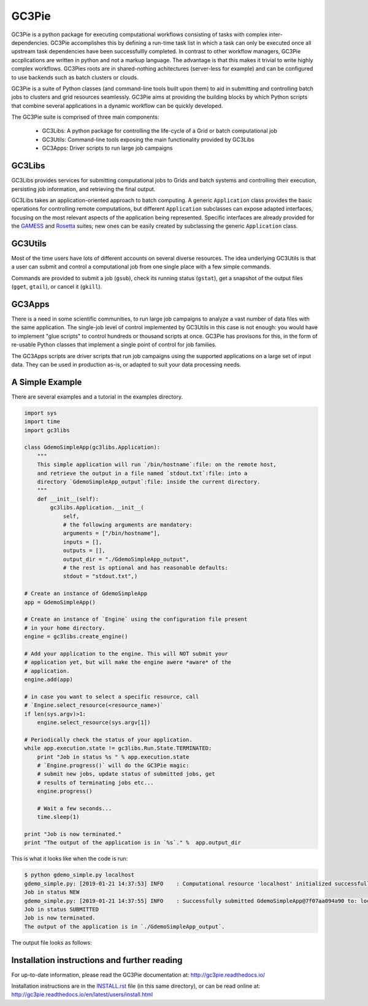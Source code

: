 ========================================================================
    GC3Pie |gitter|
========================================================================

.. |gitter| image:: https://badges.gitter.im/gc3pie/chat.svg
   :alt: Join the chat at https://gitter.im/gc3pie/chat
   :target: https://gitter.im/gc3pie/chat?utm_source=badge&utm_medium=badge&utm_campaign=pr-badge&utm_content=badge

.. This file follows reStructuredText markup syntax; see
   http://docutils.sf.net/rst.html for more information

GC3Pie is a python package for executing computational workflows
consisting of tasks with complex inter-dependencies. GC3Pie accomplishes
this by defining a run-time task list in which a task can only be
executed once all upstream task dependencies have been successfullly
completed. In contrast to other workflow managers, GC3Pie accplications
are written in python and not a markup language. The advantage is that
this makes it trivial to write highly complex workflows. GC3Pies roots
are in shared-nothing achitectures (server-less for example) and can be
configured to use backends such as batch clusters or clouds.

GC3Pie is a suite of Python classes (and command-line tools built
upon them) to aid in submitting and controlling batch jobs to clusters
and grid resources seamlessly. GC3Pie aims at providing the
building blocks by which Python scripts that combine several
applications in a dynamic workflow can be quickly developed.

The GC3Pie suite is comprised of three main components:

 * GC3Libs: A python package for controlling the life-cycle of a Grid or batch computational job
 * GC3Utils: Command-line tools exposing the main functionality provided by GC3Libs
 * GC3Apps: Driver scripts to run large job campaigns


GC3Libs
=======

GC3Libs provides services for submitting computational jobs to Grids
and batch systems and controlling their execution, persisting job
information, and retrieving the final output.

GC3Libs takes an application-oriented approach to batch computing. A
generic ``Application`` class provides the basic operations for
controlling remote computations, but different ``Application``
subclasses can expose adapted interfaces, focusing on the most
relevant aspects of the application being represented. Specific
interfaces are already provided for the GAMESS_ and Rosetta_ suites;
new ones can be easily created by subclassing the generic
``Application`` class.


GC3Utils
========

Most of the time users have lots of different accounts on several
diverse resources. The idea underlying GC3Utils is that a user can
submit and control a computational job from one single place with a few
simple commands.

Commands are provided to submit a job (``gsub``), check its running
status (``gstat``), get a snapshot of the output files (``gget``,
``gtail``), or cancel it (``gkill``).


GC3Apps
=======

There is a need in some scientific communities, to run large job
campaigns to analyze a vast number of data files with the same
application. The single-job level of control implemented by GC3Utils
in this case is not enough: you would have to implement "glue scripts"
to control hundreds or thousand scripts at once. GC3Pie has provisons
for this, in the form of re-usable Python classes that implement a
single point of control for job families.

The GC3Apps scripts are driver scripts that run job campaigns using
the supported applications on a large set of input data. They can be
used in production as-is, or adapted to suit your data processing needs.

A Simple Example
================

There are several examples and a tutorial in the examples directory.

.. code-block:: python

    import sys
    import time
    import gc3libs

    class GdemoSimpleApp(gc3libs.Application):
        """
        This simple application will run `/bin/hostname`:file: on the remote host,
        and retrieve the output in a file named `stdout.txt`:file: into a
        directory `GdemoSimpleApp_output`:file: inside the current directory.
        """
        def __init__(self):
            gc3libs.Application.__init__(
                self,
                # the following arguments are mandatory:
                arguments = ["/bin/hostname"],
                inputs = [],
                outputs = [],
                output_dir = "./GdemoSimpleApp_output",
                # the rest is optional and has reasonable defaults:
                stdout = "stdout.txt",)

    # Create an instance of GdemoSimpleApp
    app = GdemoSimpleApp()

    # Create an instance of `Engine` using the configuration file present
    # in your home directory.
    engine = gc3libs.create_engine()

    # Add your application to the engine. This will NOT submit your
    # application yet, but will make the engine awere *aware* of the
    # application.
    engine.add(app)

    # in case you want to select a specific resource, call
    # `Engine.select_resource(<resource_name>)`
    if len(sys.argv)>1:
        engine.select_resource(sys.argv[1])

    # Periodically check the status of your application.
    while app.execution.state != gc3libs.Run.State.TERMINATED:
        print "Job in status %s " % app.execution.state
        # `Engine.progress()` will do the GC3Pie magic:
        # submit new jobs, update status of submitted jobs, get
        # results of terminating jobs etc...
        engine.progress()

        # Wait a few seconds...
        time.sleep(1)

    print "Job is now terminated."
    print "The output of the application is in `%s`." %  app.output_dir

This is what it looks like when the code is run:

.. code-block:: text

    $ python gdemo_simple.py localhost
    gdemo_simple.py: [2019-01-21 14:37:53] INFO    : Computational resource 'localhost' initialized successfully.
    Job in status NEW
    gdemo_simple.py: [2019-01-21 14:37:55] INFO    : Successfully submitted GdemoSimpleApp@7f07aa094a90 to: localhost
    Job in status SUBMITTED
    Job is now terminated.
    The output of the application is in `./GdemoSimpleApp_output`.

The output file looks as follows:

.. code-block:: text
    # cat GdemoSimpleApp_output/stdout.txt
    93607d089233


Installation instructions and further reading
=============================================

For up-to-date information, please read the GC3Pie documentation at:
http://gc3pie.readthedocs.io/

Installation instructions are in the `INSTALL.rst`_ file (in this
same directory), or can be read online at:
http://gc3pie.readthedocs.io/en/latest/users/install.html

.. _`INSTALL.rst`: https://github.com/uzh/gc3pie/blob/master/docs/users/install.rst


.. References

.. _GC3Pie: http://gc3pie.googlecode.com/
.. _GAMESS: http://www.msg.chem.iastate.edu/gamess/
.. _Rosetta: http://www.rosettacommons.org/


.. (for Emacs only)
..
  Local variables:
  mode: rst
  End:
